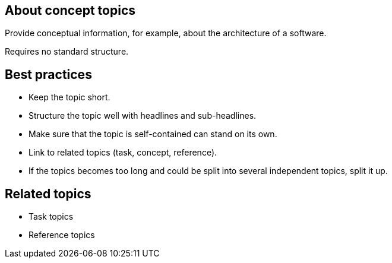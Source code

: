 == About concept topics
Provide conceptual information, for example, about the architecture of a software.

Requires no standard structure.

== Best practices

* Keep the topic short.
* Structure the topic well with headlines and sub-headlines.
* Make sure that the topic is self-contained can stand on its own.
* Link to related topics (task, concept, reference).
* If the topics becomes too long and could be split into several independent topics, split it up.

== Related topics
* Task topics
* Reference topics
